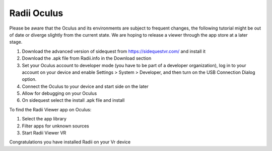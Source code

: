 ______________
Radii Oculus
______________

Please be aware that the Oculus and its environments are subject to frequent changes, the following tutorial might be out of date or diverge slightly from the current state. We are hoping to release a viewer through the app store at a later stage.

1. Download the advanced version of sidequest from https://sidequestvr.com/ and install it
2. Download the .apk file from Radii.info in the Download section
3. Set your Oculus account to developer mode (you have to be part of a developer organization), log in to your account on your device and enable Settings > System > Developer, and then turn on the USB Connection Dialog option.
4. Connect the Oculus to your device and start side on the later
5. Allow for debugging on your Oculus
6. On sidequest select the install .apk file and install

To find the Radii Viewer app on Oculus:

1. Select the app library
2. Filter apps for unknown sources 
3. Start Radii Viewer VR

Congratulations you have installed Radii on your Vr device